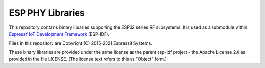 ESP PHY Libraries
====================

This repository contains binary libraries supporting the ESP32 series RF subsystems. It is used as a submodule within `Espressif IoT Development Framework`_ (ESP-IDF).

Files in this repository are Copyright (C) 2015-2021 Espressif Systems.

These binary libraries are provided under the same license as the parent esp-idf project - the Apache License 2.0 as provided in the file LICENSE. (The license text refers to this as "Object" form.)

.. _Espressif IoT Development Framework: https://github.com/espressif/esp-idf
